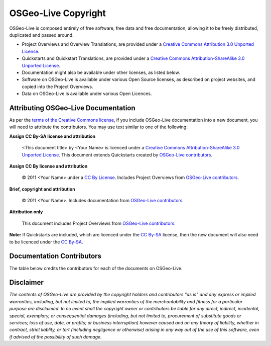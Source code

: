 OSGeo-Live Copyright
====================

OSGeo-Live is composed entirely of free software, free data and free documentation, allowing it to be freely distributed, duplicated and passed around.

* Project Overviews and Overview Translations, are provided under a `Creative Commons Attribution 3.0 Unported License <http://creativecommons.org/licenses/by/3.0/>`_.
* Quickstarts and Quickstart Translations, are provided under a `Creative Commons Attribution-ShareAlike 3.0 Unported License <http://creativecommons.org/licenses/by-sa/3.0/>`_.
* Documentation might also be available under other licenses, as listed below.
* Software on OSGeo-Live is available under various Open Source licenses, as described on project websites, and copied into the Project Overviews.
* Data on OSGeo-Live is available under various Open Licences.

Attributing OSGeo-Live Documentation
------------------------------------
As per the `terms of the Creative Commons license <http://wiki.creativecommons.org/Frequently_Asked_Questions#How_do_I_properly_attribute_a_Creative_Commons_licensed_work.3F>`_, if you include OSGeo-Live documentation into a new document, you will need to attribute the contributors. You may use text similar to one of the following:

**Assign CC By-SA license and attribution**

  |CC-By-SA-med| <This document title> by <Your Name> is licenced under a `Creative Commons Attribution-ShareAlike 3.0 Unported License <http://creativecommons.org/licenses/by-sa/3.0/>`_. This document extends Quickstarts created by `OSGeo-Live contributors <http://live.osgeo.org/en/copyright.html>`_.

  .. |CC-By-SA-med| image:: ../images/logos/CC-By-SA-med.png

**Assign CC By license and attribution**

  |CC-By-small| © 2011 <Your Name> under a `CC By License <http://creativecommons.org/licenses/by/3.0/>`_. Includes Project Overviews from `OSGeo-Live contributors <http://live.osgeo.org/en/copyright.html>`_.

  .. |CC-By-small| image:: ../images/logos/CC-By-small.png

**Brief, copyright and attribution**

  © 2011 <Your Name>. Includes documentation from `OSGeo-Live contributors <http://live.osgeo.org/en/copyright.html>`_.

**Attribution only**

  This document includes Project Overviews from `OSGeo-Live contributors <http://live.osgeo.org/en/copyright.html>`_.

**Note:** If Quickstarts are included, which are licenced under the `CC By-SA <http://creativecommons.org/licenses/by-sa/3.0/>`_ license, then the new document will also need to be licenced under the `CC By-SA <http://creativecommons.org/licenses/by-sa/3.0/>`_.

Documentation Contributors
--------------------------

The table below credits the contributors for each of the documents on OSGeo-Live.

.. csv-table:: OSGeo-Live Document Licenses
   :header: "Document", "Contributor(s)", "License(s)"
   :file: ../licenses.csv

Disclaimer
----------

*The contents of OSGeo-Live are provided by the copyright holders and contributors "as is" and any express or implied warranties, including, but not limited to, the implied warranties of the merchantability and fitness for a particular purpose are disclaimed. In no event shall the copyright owner or contributors be liable for any direct, indirect, incidental, special, exemplary, or consequential damages (including, but not limited to, procurement of substitute goods or services; loss of use, date, or profits; or business interruption) however caused and on any theory of liability, whether in contract, strict liablity, or tort (including negligence or otherwise) arising in any way out of the use of this software, even if advised of the possibility of such damage.*
